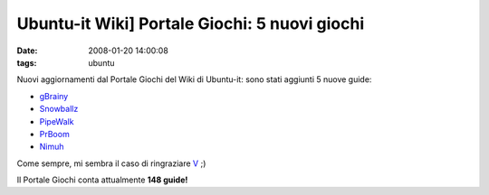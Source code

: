 Ubuntu-it Wiki] Portale Giochi: 5 nuovi giochi
==============================================

:date: 2008-01-20 14:00:08
:tags: ubuntu

Nuovi aggiornamenti dal Portale Giochi del Wiki di Ubuntu-it: sono stati
aggiunti 5 nuove guide:

-  `gBrainy <http://wiki.ubuntu-it.org/Giochi/Puzzle/gBrainy>`__
-  `Snowballz <http://wiki.ubuntu-it.org/Giochi/Puzzle/Snowballz>`__
-  `PipeWalk <http://wiki.ubuntu-it.org/Giochi/Puzzle/PipeWalker>`__
-  `PrBoom <http://wiki.ubuntu-it.org/Giochi/Azione/PrBoom>`__
-  `Nimuh <http://wiki.ubuntu-it.org/Giochi/Puzzle/Nimuh>`__

Come sempre, mi sembra il caso di ringraziare
`V <http://wiki.ubuntu-it.org/RiccardoFilippone>`__ ;)

Il Portale Giochi conta attualmente **148 guide!**
